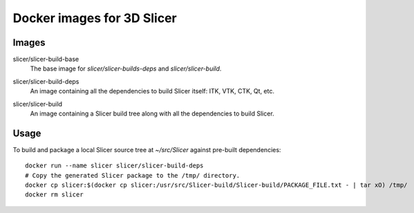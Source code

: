 Docker images for 3D Slicer
===========================

Images
------

.. |slicer-build-base-images| image:: https://images.microbadger.com/badges/image/slicer/slicer-build-base.svg
  :target: https://microbadger.com/images/slicer/slicer-build-base

slicer/slicer-build-base
  |slicer-build-base-images| The base image for *slicer/slicer-builds-deps*
  and *slicer/slicer-build*.

.. |slicer-build-deps-images| image:: https://images.microbadger.com/badges/image/slicer/slicer-build-deps.svg
  :target: https://microbadger.com/images/slicer/slicer-build-deps

slicer/slicer-build-deps
  |slicer-build-deps-images| An image containing all the dependencies to
  build Slicer itself: ITK, VTK, CTK, Qt, etc.

.. |slicer-build-images| image:: https://images.microbadger.com/badges/image/slicer/slicer-build.svg
  :target: https://microbadger.com/images/slicer/slicer-build

slicer/slicer-build
  |slicer-build-images| An image containing a Slicer build tree along with
  all the dependencies to build Slicer.

Usage
-----

To build and package a local Slicer source tree at `~/src/Slicer` against pre-built dependencies::

  docker run --name slicer slicer/slicer-build-deps
  # Copy the generated Slicer package to the /tmp/ directory.
  docker cp slicer:$(docker cp slicer:/usr/src/Slicer-build/Slicer-build/PACKAGE_FILE.txt - | tar xO) /tmp/
  docker rm slicer

